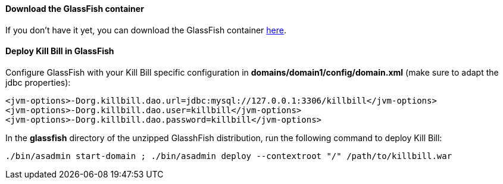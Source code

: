 ==== Download the GlassFish container

If you don't have it yet, you can download the GlassFish container http://glassfish.java.net/[here].

==== Deploy Kill Bill in GlassFish

Configure GlassFish with your Kill Bill specific configuration in *domains/domain1/config/domain.xml* (make sure to adapt the jdbc properties):

[source,xml]
----
<jvm-options>-Dorg.killbill.dao.url=jdbc:mysql://127.0.0.1:3306/killbill</jvm-options>
<jvm-options>-Dorg.killbill.dao.user=killbill</jvm-options>
<jvm-options>-Dorg.killbill.dao.password=killbill</jvm-options>
----

In the *glassfish* directory of the unzipped GlasshFish distribution, run the following command to deploy Kill Bill:

[source,bash]
----
./bin/asadmin start-domain ; ./bin/asadmin deploy --contextroot "/" /path/to/killbill.war
----
